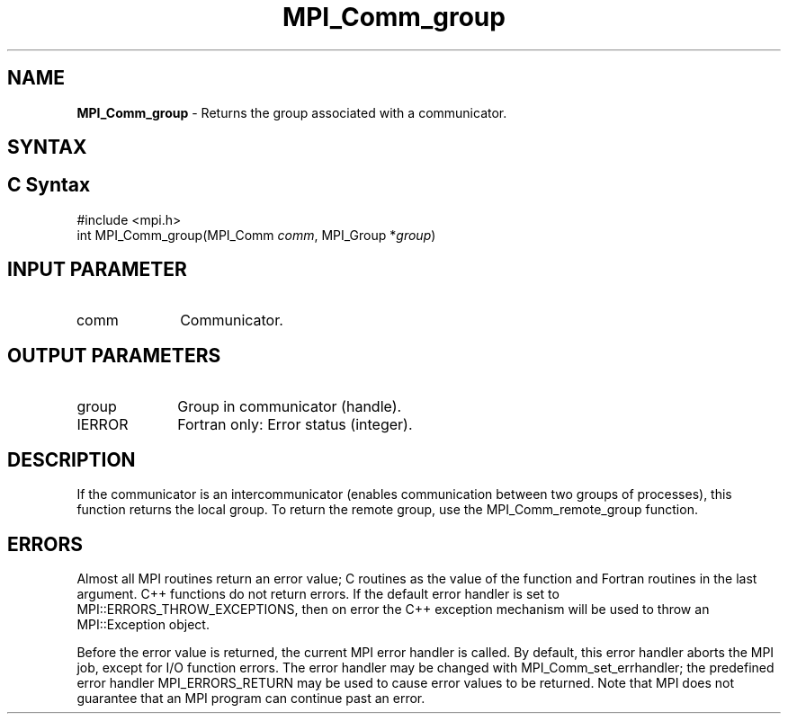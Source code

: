 .\" -*- nroff -*-
.\" Copyright 2010 Cisco Systems, Inc.  All rights reserved.
.\" Copyright 2006-2008 Sun Microsystems, Inc.
.\" Copyright (c) 1996 Thinking Machines Corporation
.\" $COPYRIGHT$
.TH MPI_Comm_group 3 "Mar 31, 2022" "4.1.3" "Open MPI"
.SH NAME
\fBMPI_Comm_group \fP \- Returns the group associated with a communicator.

.SH SYNTAX
.ft R
.SH C Syntax
.nf
#include <mpi.h>
int MPI_Comm_group(MPI_Comm \fIcomm\fP, MPI_Group *\fIgroup\fP)

.fi
.SH INPUT PARAMETER
.ft R
.TP 1i
comm
Communicator.

.SH OUTPUT PARAMETERS
.ft R
.TP 1i
group
Group in communicator (handle).
.ft R
.TP 1i
IERROR
Fortran only: Error status (integer).

.SH DESCRIPTION
.ft R
If the communicator is an intercommunicator (enables communication between two groups of processes), this function returns the local group.  To return the remote group, use the MPI_Comm_remote_group function.

.SH ERRORS
Almost all MPI routines return an error value; C routines as the value of the function and Fortran routines in the last argument. C++ functions do not return errors. If the default error handler is set to MPI::ERRORS_THROW_EXCEPTIONS, then on error the C++ exception mechanism will be used to throw an MPI::Exception object.
.sp
Before the error value is returned, the current MPI error handler is
called. By default, this error handler aborts the MPI job, except for I/O function errors. The error handler may be changed with MPI_Comm_set_errhandler; the predefined error handler MPI_ERRORS_RETURN may be used to cause error values to be returned. Note that MPI does not guarantee that an MPI program can continue past an error.

